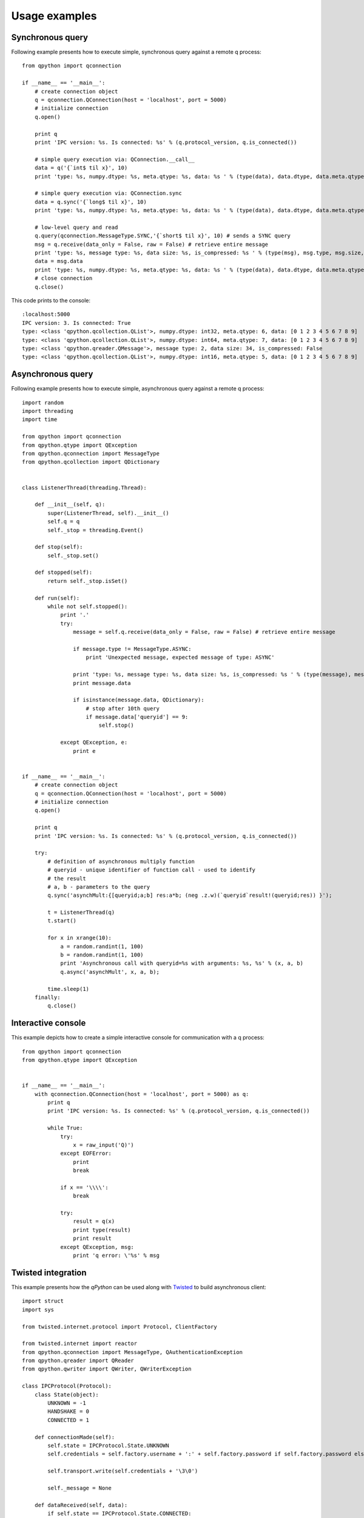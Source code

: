 Usage examples
==============

Synchronous query
*****************

Following example presents how to execute simple, synchronous query against a remote q process:
::

    from qpython import qconnection
    
    if __name__ == '__main__':
        # create connection object
        q = qconnection.QConnection(host = 'localhost', port = 5000)
        # initialize connection
        q.open()
    
        print q
        print 'IPC version: %s. Is connected: %s' % (q.protocol_version, q.is_connected())
    
        # simple query execution via: QConnection.__call__
        data = q('{`int$ til x}', 10)
        print 'type: %s, numpy.dtype: %s, meta.qtype: %s, data: %s ' % (type(data), data.dtype, data.meta.qtype, data)
        
        # simple query execution via: QConnection.sync
        data = q.sync('{`long$ til x}', 10)
        print 'type: %s, numpy.dtype: %s, meta.qtype: %s, data: %s ' % (type(data), data.dtype, data.meta.qtype, data)
        
        # low-level query and read
        q.query(qconnection.MessageType.SYNC,'{`short$ til x}', 10) # sends a SYNC query
        msg = q.receive(data_only = False, raw = False) # retrieve entire message
        print 'type: %s, message type: %s, data size: %s, is_compressed: %s ' % (type(msg), msg.type, msg.size, msg.is_compressed)
        data = msg.data
        print 'type: %s, numpy.dtype: %s, meta.qtype: %s, data: %s ' % (type(data), data.dtype, data.meta.qtype, data)
        # close connection
        q.close()

This code prints to the console:
::

    :localhost:5000
    IPC version: 3. Is connected: True
    type: <class 'qpython.qcollection.QList'>, numpy.dtype: int32, meta.qtype: 6, data: [0 1 2 3 4 5 6 7 8 9] 
    type: <class 'qpython.qcollection.QList'>, numpy.dtype: int64, meta.qtype: 7, data: [0 1 2 3 4 5 6 7 8 9] 
    type: <class 'qpython.qreader.QMessage'>, message type: 2, data size: 34, is_compressed: False 
    type: <class 'qpython.qcollection.QList'>, numpy.dtype: int16, meta.qtype: 5, data: [0 1 2 3 4 5 6 7 8 9] 


Asynchronous query
******************

Following example presents how to execute simple, asynchronous query against a remote q process:
::

    import random
    import threading
    import time
    
    from qpython import qconnection
    from qpython.qtype import QException
    from qpython.qconnection import MessageType
    from qpython.qcollection import QDictionary
    
    
    class ListenerThread(threading.Thread):
        
        def __init__(self, q):
            super(ListenerThread, self).__init__()
            self.q = q
            self._stop = threading.Event()
    
        def stop(self):
            self._stop.set()
    
        def stopped(self):
            return self._stop.isSet()
    
        def run(self):
            while not self.stopped():
                print '.'
                try:
                    message = self.q.receive(data_only = False, raw = False) # retrieve entire message
                    
                    if message.type != MessageType.ASYNC:
                        print 'Unexpected message, expected message of type: ASYNC'
                        
                    print 'type: %s, message type: %s, data size: %s, is_compressed: %s ' % (type(message), message.type, message.size, message.is_compressed)
                    print message.data
                    
                    if isinstance(message.data, QDictionary):
                        # stop after 10th query
                        if message.data['queryid'] == 9:
                            self.stop()
                        
                except QException, e:
                    print e
    
    
    if __name__ == '__main__':
        # create connection object
        q = qconnection.QConnection(host = 'localhost', port = 5000)
        # initialize connection
        q.open()
    
        print q
        print 'IPC version: %s. Is connected: %s' % (q.protocol_version, q.is_connected())
    
        try:
            # definition of asynchronous multiply function
            # queryid - unique identifier of function call - used to identify
            # the result
            # a, b - parameters to the query
            q.sync('asynchMult:{[queryid;a;b] res:a*b; (neg .z.w)(`queryid`result!(queryid;res)) }');
    
            t = ListenerThread(q)
            t.start()
             
            for x in xrange(10):
                a = random.randint(1, 100)
                b = random.randint(1, 100)
                print 'Asynchronous call with queryid=%s with arguments: %s, %s' % (x, a, b)
                q.async('asynchMult', x, a, b);
            
            time.sleep(1)
        finally:
            q.close()

            
Interactive console
*******************

This example depicts how to create a simple interactive console for communication with a q process:
::

    from qpython import qconnection
    from qpython.qtype import QException
    
    
    if __name__ == '__main__':
        with qconnection.QConnection(host = 'localhost', port = 5000) as q:
            print q
            print 'IPC version: %s. Is connected: %s' % (q.protocol_version, q.is_connected())
        
            while True:
                try:
                    x = raw_input('Q)')
                except EOFError:
                    print
                    break
        
                if x == '\\\\':
                    break
        
                try:
                    result = q(x)
                    print type(result)
                    print result
                except QException, msg:
                    print 'q error: \'%s' % msg

                    
Twisted integration
*******************

This example presents how the `qPython` can be used along with `Twisted`_ to build asynchronous client:
::

    import struct
    import sys
    
    from twisted.internet.protocol import Protocol, ClientFactory
    
    from twisted.internet import reactor
    from qpython.qconnection import MessageType, QAuthenticationException
    from qpython.qreader import QReader
    from qpython.qwriter import QWriter, QWriterException
    
    class IPCProtocol(Protocol):
        class State(object):
            UNKNOWN = -1
            HANDSHAKE = 0
            CONNECTED = 1
    
        def connectionMade(self):
            self.state = IPCProtocol.State.UNKNOWN
            self.credentials = self.factory.username + ':' + self.factory.password if self.factory.password else ''
    
            self.transport.write(self.credentials + '\3\0')
            
            self._message = None
    
        def dataReceived(self, data):
            if self.state == IPCProtocol.State.CONNECTED:
                try:
                    if not self._message:
                        self._message = self._reader.read_header(source = data)
                        self._buffer = ''
                        
                    self._buffer += data
                    buffer_len = len(self._buffer) if self._buffer else 0
                    
                    while self._message and self._message.size <= buffer_len:
                        complete_message = self._buffer[:self._message.size]
                        
                        if buffer_len > self._message.size:
                            self._buffer = self._buffer[self._message.size:]
                            buffer_len = len(self._buffer) if self._buffer else 0
                            self._message = self._reader.read_header(source = self._buffer)
                        else:
                            self._message = None
                            self._buffer = ''
                            buffer_len = 0
    
                        self.factory.onMessage(self._reader.read(source = complete_message))
                except:
                    self.factory.onError(sys.exc_info())
                    self._message = None
                    self._buffer = ''
                    
            elif self.state == IPCProtocol.State.UNKNOWN:
                # handshake
                if len(data) == 1:
                    self._init(data)
                else:
                    self.state = IPCProtocol.State.HANDSHAKE
                    self.transport.write(self.credentials + '\0')
                    
            else:
                # protocol version fallback
                if len(data) == 1:
                    self._init(data)
                else:
                    raise QAuthenticationException('Connection denied.')
    
        def _init(self, data):
            self.state = IPCProtocol.State.CONNECTED
            self.protocol_version = min(struct.unpack('B', data)[0], 3)
            self._writer = QWriter(stream = None, protocol_version = self.protocol_version)
            self._reader = QReader(stream = None)
    
            self.factory.clientReady(self)
    
        def query(self, msg_type, query, *parameters):
            if parameters and len(parameters) > 8:
                raise QWriterException('Too many parameters.')
    
            if not parameters or len(parameters) == 0:
                self.transport.write(self._writer.write(query, msg_type))
            else:
                self.transport.write(self._writer.write([query] + list(parameters), msg_type))
    
    
    class IPCClientFactory(ClientFactory):
        protocol = IPCProtocol
    
        def __init__(self, username, password, connect_success_callback, connect_fail_callback, data_callback, error_callback):
            self.username = username
            self.password = password
            self.client = None
    
            # register callbacks
            self.connect_success_callback = connect_success_callback
            self.connect_fail_callback = connect_fail_callback
            self.data_callback = data_callback
            self.error_callback = error_callback
    
        def clientConnectionLost(self, connector, reason):
            print 'Lost connection.  Reason:', reason
            # connector.connect()
    
        def clientConnectionFailed(self, connector, reason):
            if self.connect_fail_callback:
                self.connect_fail_callback(self, reason)
    
        def clientReady(self, client):
            self.client = client
            if self.connect_success_callback:
                self.connect_success_callback(self)
    
        def onMessage(self, message):
            if self.data_callback:
                self.data_callback(self, message)
    
        def onError(self, error):
            if self.error_callback:
                self.error_callback(self, error)
    
        def query(self, msg_type, query, *parameters):
            if self.client:
                self.client.query(msg_type, query, *parameters)
    
    
    def onConnectSuccess(source):
        print 'Connected, protocol version: ', source.client.protocol_version
        source.query(MessageType.SYNC, '.z.ts:{(handle)((1000*(1 ? 100))[0] ? 100)}')
        source.query(MessageType.SYNC, '.u.sub:{[t;s] handle:: neg .z.w}')
        source.query(MessageType.ASYNC, '.u.sub', 'trade', '')
    
    def onConnectFail(source, reason):
        print 'Connection refused: ', reason
    
    def onMessage(source, message):
        print 'Received: ', message.type, message.data
    
    def onError(source, error):
        print 'Error: ', error
    
    if __name__ == '__main__':
        factory = IPCClientFactory('user', 'pwd', onConnectSuccess, onConnectFail, onMessage, onError)
        reactor.connectTCP('localhost', 5000, factory)
        reactor.run()


Subscribing to tick service
***************************

This example depicts how to subscribe to standard kdb+ tickerplant service:
::

   import numpy
   import threading
   import sys
   
   from qpython import qconnection
   from qpython.qtype import QException
   from qpython.qconnection import MessageType
   from qpython.qcollection import QTable
   
   
   class ListenerThread(threading.Thread):
       
       def __init__(self, q):
           super(ListenerThread, self).__init__()
           self.q = q
           self._stop = threading.Event()
   
       def stop(self):
           self._stop.set()
   
       def stopped(self):
           return self._stop.isSet()
   
       def run(self):
           while not self.stopped():
               print '.'
               try:
                   message = self.q.receive(data_only = False, raw = False) # retrieve entire message
                   
                   if message.type != MessageType.ASYNC:
                       print 'Unexpected message, expected message of type: ASYNC'
                       
                   print 'type: %s, message type: %s, data size: %s, is_compressed: %s ' % (type(message), message.type, message.size, message.is_compressed)
                   
                   if isinstance(message.data, list):
                       # unpack upd message
                       if len(message.data) == 3 and message.data[0] == 'upd' and isinstance(message.data[2], QTable):
                           for row in message.data[2]:
                               print row
                   
               except QException, e:
                   print e
   
   
   if __name__ == '__main__':
       with qconnection.QConnection(host = 'localhost', port = 17010) as q:
           print q
           print 'IPC version: %s. Is connected: %s' % (q.protocol_version, q.is_connected())
           print 'Press <ENTER> to close application'
   
           # subscribe to tick
           response = q.sync('.u.sub', numpy.string_('trade'), numpy.string_(''))
           # get table model 
           if isinstance(response[1], QTable):
               print '%s table data model: %s' % (response[0], response[1].dtype)
   
           t = ListenerThread(q)
           t.start()
           
           sys.stdin.readline()
           
           t.stop()

           

Data publisher
**************

This example shows how to stream data to the kdb+ process using standard tickerplant API:
::

    import datetime
    import numpy
    import random
    import threading
    import sys
    import time
    
    from qpython import qconnection
    from qpython.qcollection import qlist
    from qpython.qtype import QException, QTIME_LIST, QSYMBOL_LIST, QFLOAT_LIST
    
    
    class PublisherThread(threading.Thread):
        
        def __init__(self, q):
            super(PublisherThread, self).__init__()
            self.q = q
            self._stop = threading.Event()
    
        def stop(self):
            self._stop.set()
    
        def stopped(self):
            return self._stop.isSet()
    
        def run(self):
            while not self.stopped():
                print '.'
                try:
                    # publish data to tick
                    # function: .u.upd
                    # table: ask
                    self.q.sync('.u.upd', numpy.string_('ask'), self.get_ask_data())
                    
                    time.sleep(1)
                except QException, e:
                    print e
                except:
                    self.stop()
                    
        def get_ask_data(self):
            c = random.randint(1, 10)
            
            today = numpy.datetime64(datetime.datetime.now().replace(hour=0, minute=0, second=0, microsecond=0))
             
            time = [numpy.timedelta64((numpy.datetime64(datetime.datetime.now()) - today), 'ms') for x in xrange(c)]
            instr = ['instr_%d' % random.randint(1, 100) for x in xrange(c)]
            src = ['qPython' for x in xrange(c)]
            ask = [random.random() * random.randint(1, 100) for x in xrange(c)]
            
            data = [qlist(time, qtype=QTIME_LIST), qlist(instr, qtype=QSYMBOL_LIST), qlist(src, qtype=QSYMBOL_LIST), qlist(ask, qtype=QFLOAT_LIST)]
            print data
            return data


    if __name__ == '__main__':
        with qconnection.QConnection(host='localhost', port=17010) as q:
            print q
            print 'IPC version: %s. Is connected: %s' % (q.protocol_version, q.is_connected())
            print 'Press <ENTER> to close application'
    
            t = PublisherThread(q)
            t.start()
            
            sys.stdin.readline()
            
            t.stop()
            t.join()


.. _Twisted: http://twistedmatrix.com/trac/